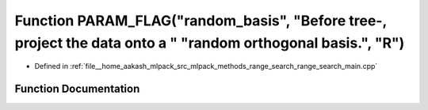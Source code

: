 .. _exhale_function_range__search__main_8cpp_1a7ca6ee714bf60b8366abe229cc7bad78:

Function PARAM_FLAG("random_basis", "Before tree-, project the data onto a " "random orthogonal basis.", "R")
=============================================================================================================

- Defined in :ref:`file__home_aakash_mlpack_src_mlpack_methods_range_search_range_search_main.cpp`


Function Documentation
----------------------


.. doxygenfunction:: PARAM_FLAG("random_basis", "Before tree-, project the data onto a " "random orthogonal basis.", "R")

